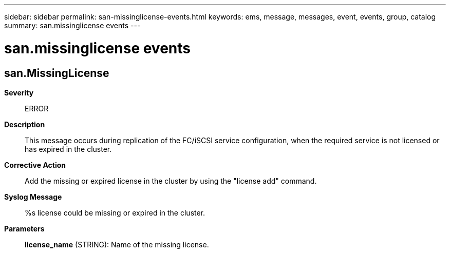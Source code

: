 ---
sidebar: sidebar
permalink: san-missinglicense-events.html
keywords: ems, message, messages, event, events, group, catalog
summary: san.missinglicense events
---

= san.missinglicense events
:toclevels: 1
:hardbreaks:
:nofooter:
:icons: font
:linkattrs:
:imagesdir: ./media/

== san.MissingLicense
*Severity*::
ERROR
*Description*::
This message occurs during replication of the FC/iSCSI service configuration, when the required service is not licensed or has expired in the cluster.
*Corrective Action*::
Add the missing or expired license in the cluster by using the "license add" command.
*Syslog Message*::
%s license could be missing or expired in the cluster.
*Parameters*::
*license_name* (STRING): Name of the missing license.
